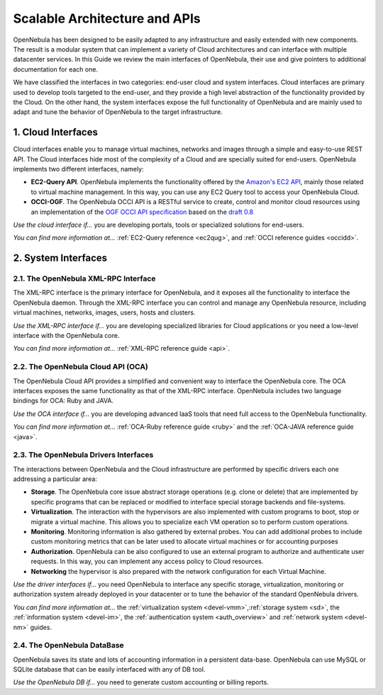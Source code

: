 .. _introapis:

===============================
Scalable Architecture and APIs
===============================

OpenNebula has been designed to be easily adapted to any infrastructure and easily extended with new components. The result is a modular system that can implement a variety of Cloud architectures and can interface with multiple datacenter services. In this Guide we review the main interfaces of OpenNebula, their use and give pointers to additional documentation for each one.

We have classified the interfaces in two categories: end-user cloud and system interfaces. Cloud interfaces are primary used to develop tools targeted to the end-user, and they provide a high level abstraction of the functionality provided by the Cloud. On the other hand, the system interfaces expose the full functionality of OpenNebula and are mainly used to adapt and tune the behavior of OpenNebula to the target infrastructure.

|image0|

1. Cloud Interfaces
===================

Cloud interfaces enable you to manage virtual machines, networks and images through a simple and easy-to-use REST API. The Cloud interfaces hide most of the complexity of a Cloud and are specially suited for end-users. OpenNebula implements two different interfaces, namely:

-  **EC2-Query API**. OpenNebula implements the functionality offered by the `Amazon's EC2 API <http://docs.aws.amazon.com/AWSEC2/latest/APIReference/Welcome.html>`__, mainly those related to virtual machine management. In this way, you can use any EC2 Query tool to access your OpenNebula Cloud.
-  **OCCI-OGF**. The OpenNebula OCCI API is a RESTful service to create, control and monitor cloud resources using an implementation of the `OGF OCCI API specification <http://www.occi-wg.org>`__ based on the `draft 0.8 <http://forge.ogf.org/sf/docman/do/downloadDocument/projects.occi-wg/docman.root.drafts/doc15731/3>`__

*Use the cloud interface if...* you are developing portals, tools or specialized solutions for end-users.

*You can find more information at...* :ref:`EC2-Query reference <ec2qug>`, and :ref:`OCCI reference guides <occidd>`.

2. System Interfaces
====================

2.1. The OpenNebula XML-RPC Interface
-------------------------------------

The XML-RPC interface is the primary interface for OpenNebula, and it exposes all the functionality to interface the OpenNebula daemon. Through the XML-RPC interface you can control and manage any OpenNebula resource, including virtual machines, networks, images, users, hosts and clusters.

*Use the XML-RPC interface if...* you are developing specialized libraries for Cloud applications or you need a low-level interface with the OpenNebula core.

*You can find more information at...* :ref:`XML-RPC reference guide <api>`.

2.2. The OpenNebula Cloud API (OCA)
-----------------------------------

The OpenNebula Cloud API provides a simplified and convenient way to interface the OpenNebula core. The OCA interfaces exposes the same functionality as that of the XML-RPC interface. OpenNebula includes two language bindings for OCA: Ruby and JAVA.

*Use the OCA interface if...* you are developing advanced IaaS tools that need full access to the OpenNebula functionality.

*You can find more information at...* :ref:`OCA-Ruby reference guide <ruby>` and the :ref:`OCA-JAVA reference guide <java>`.

2.3. The OpenNebula Drivers Interfaces
--------------------------------------

The interactions between OpenNebula and the Cloud infrastructure are performed by specific drivers each one addressing a particular area:

-  **Storage**. The OpenNebula core issue abstract storage operations (e.g. clone or delete) that are implemented by specific programs that can be replaced or modified to interface special storage backends and file-systems.
-  **Virtualization**. The interaction with the hypervisors are also implemented with custom programs to boot, stop or migrate a virtual machine. This allows you to specialize each VM operation so to perform custom operations.
-  **Monitoring**. Monitoring information is also gathered by external probes. You can add additional probes to include custom monitoring metrics that can be later used to allocate virtual machines or for accounting purposes
-  **Authorization**. OpenNebula can be also configured to use an external program to authorize and authenticate user requests. In this way, you can implement any access policy to Cloud resources.
-  **Networking** the hypervisor is also prepared with the network configuration for each Virtual Machine.

*Use the driver interfaces if...* you need OpenNebula to interface any specific storage, virtualization, monitoring or authorization system already deployed in your datacenter or to tune the behavior of the standard OpenNebula drivers.

*You can find more information at...* the :ref:`virtualization system <devel-vmm>`,\ :ref:`storage system <sd>`, the :ref:`information system <devel-im>`, the :ref:`authentication system <auth_overview>` and :ref:`network system <devel-nm>` guides.

2.4. The OpenNebula DataBase
----------------------------

OpenNebula saves its state and lots of accounting information in a persistent data-base. OpenNebula can use MySQL or SQLite database that can be easily interfaced with any of DB tool.

*Use the OpenNebula DB if...* you need to generate custom accounting or billing reports.

.. |image0| image:: /images/opennebula_interfaces.png
